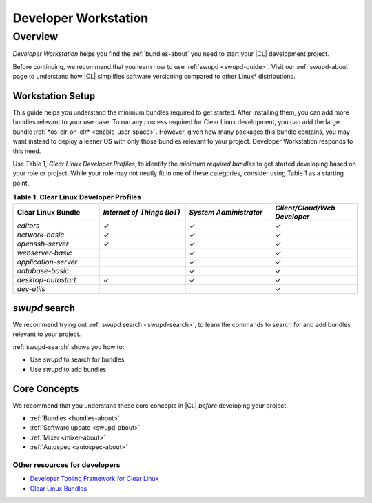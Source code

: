 .. _developer-workstation:

Developer Workstation
#####################

Overview
********

*Developer Workstation* helps you find the :ref:`bundles-about` you need to 
start your |CL| development project. 

Before continuing, we recommend that you learn how to use 
:ref:`swupd <swupd-guide>`. Visit our :ref:`swupd-about` page to understand
how |CL| simplifies software versioning compared to other Linux\*
distributions. 

Workstation Setup
=================

This guide helps you understand the minimum bundles required to get started. 
After installing them, you can add more bundles relevant to your use case. 
To run any process required for Clear Linux development, you can add the 
large bundle :ref:`*os-clr-on-clr* <enable-user-space>`. However, given how
many packages this bundle contains, you may want instead to deploy a leaner
OS with only those bundles relevant to your project. Developer Workstation 
responds to this need. 

Use Table 1, *Clear Linux Developer Profiles*, to identify the *minimum 
required bundles* to get started developing based on your role or project. 
While your role may not neatly fit in one of these categories, consider using Table 1 as a starting point. 

.. list-table:: **Table 1. Clear Linux Developer Profiles**
   :widths: 20, 20, 20, 20
   :header-rows: 1

   * - Clear Linux Bundle
     - *Internet of Things (IoT)* 
     - *System Administrator*
     - *Client/Cloud/Web Developer*
     
   * - `editors` 
     - ✓
     - ✓
     - ✓

   * - `network-basic`
     - ✓
     - ✓
     - ✓

   * - `openssh-server`
     - ✓
     - ✓
     - ✓
   
   * - `webserver-basic`
     - 
     - ✓
     - ✓   
   
   * - `application-server`
     - 
     - ✓
     - ✓
   
   * - `database-basic`
     - 
     - ✓
     - ✓
   
   * - `desktop-autostart`
     - ✓
     - ✓
     - ✓

   * - `dev-utils`
     - 
     - 
     - ✓

`swupd` search
==============

We recommend trying out :ref:`swupd search <swupd-search>`, to learn the
commands to search for and add bundles relevant to your project. 

:ref:`swupd-search` shows you how to: 

* Use `swupd` to search for bundles 
* Use `swupd` to add bundles

Core Concepts
=============

We recommend that you understand these core concepts in |CL| *before* 
developing your project. 

* :ref:`Bundles <bundles-about>`
* :ref:`Software update <swupd-about>`
* :ref:`Mixer <mixer-about>`
* :ref:`Autospec <autospec-about>` 

Other resources for developers
------------------------------

* `Developer Tooling Framework for Clear Linux`_
* `Clear Linux Bundles`_

.. _Clear Linux Bundles: https://github.com/clearlinux/clr-bundles

.. _Developer Tooling Framework for Clear Linux: https://github.com/clearlinux/common